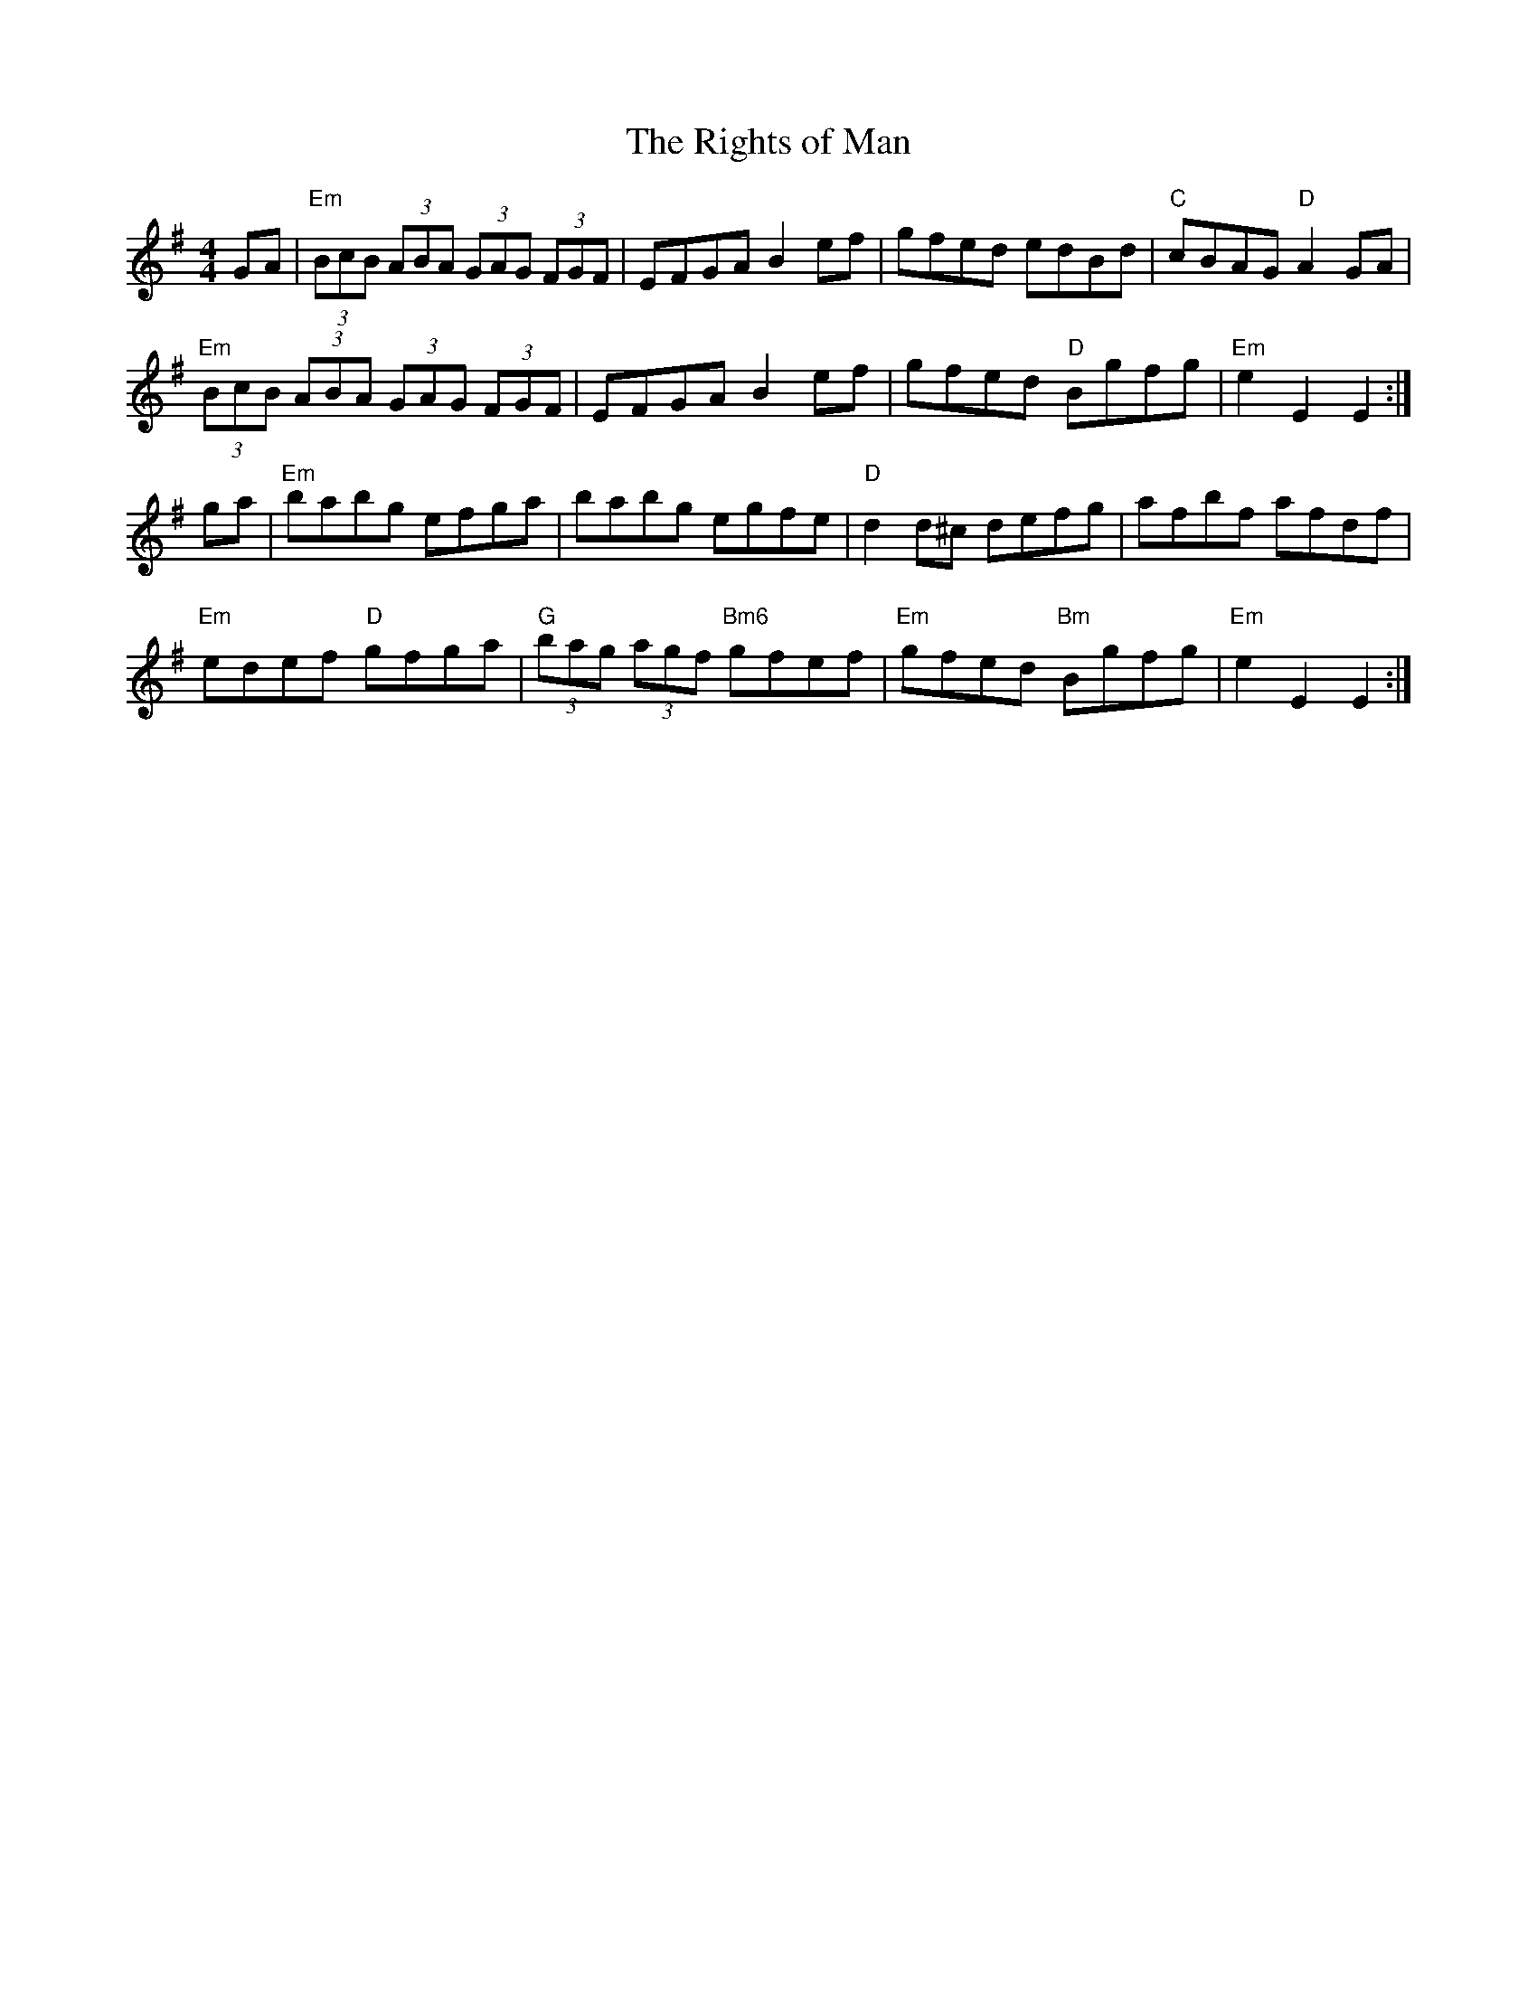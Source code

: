 X:1
T:Rights of Man, The
R:hornpipe
L:1/8
M:4/4
K:G
GA|"Em"(3BcB (3ABA (3GAG (3FGF|EFGA B2 ef|gfed edBd|"C"cBAG "D"A2 GA |
"Em"(3BcB (3ABA (3GAG (3FGF|EFGA B2 ef|gfed "D"Bgfg|"Em"e2 E2 E2:|
ga|"Em"babg efga|babg egfe|"D"d2 d^c defg|afbf afdf |
"Em"edef "D"gfga|"G"(3bag (3agf "Bm6"gfef|"Em"gfed "Bm"Bgfg|"Em"e2 E2 E2:|

